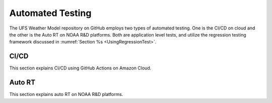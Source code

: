 .. _AutomatedTesting:

*****************
Automated Testing
*****************

The UFS Weather Model repository on GitHub employs two types of automated testing.
One is the CI/CD on cloud and the other is the Auto RT on NOAA R&D platforms.
Both are application level tests, and utilize the regression testing framework
discussed in :numref:`Section %s <UsingRegressionTest>`.

=====
CI/CD
=====

This section explains CI/CD using GitHub Actions on Amazon Cloud.

=======
Auto RT
=======

This section explains auto RT on NOAA R&D platforms.
